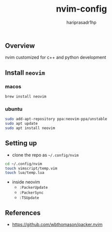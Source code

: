 #+title: nvim-config
#+author: hariprasadr1hp

** Overview
nvim customized for c++ and python development

** Install ~neovim~
*** macos
#+begin_src bash
brew install neovim
#+end_src

*** ubuntu
#+begin_src bash
sudo add-apt-repository ppa:neovim-ppa/unstable
sudo apt update
sudo apt install neovim
#+end_src

** Setting up
+ clone the repo as =~/.config/nvim=
#+begin_src bash
cd ~/.config/nvim
touch vimscript/temp.vim
touch lua/temp.lua
#+end_src
+ inside neovim
  - ~:PackerUpdate~
  - ~:PackerSync~
  - ~:TSUpdate~

** References
+ [[https://github.com/wbthomason/packer.nvim][https://github.com/wbthomason/packer.nvim]]

